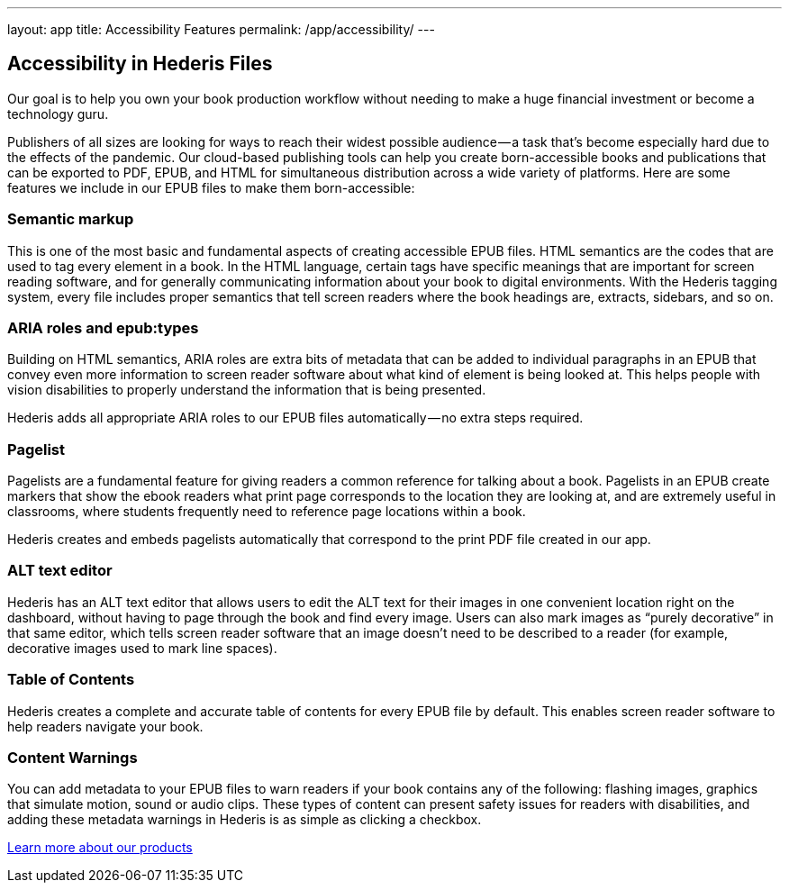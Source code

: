 ---
layout: app
title: Accessibility Features
permalink: /app/accessibility/
---

++++
  <div class="row mb-0 pb-0" id="pricing">

    <div class="col-md-8 offset-md-3 two-col-text-block" id="products">

      <h2>Accessibility in Hederis Files</h2>

      <p class="pullquote mt-5"><span class="highlight">Our goal is to help you own your book production workflow without needing to make a huge financial investment or become a technology guru.</span></p>

      <p>Publishers of all sizes are looking for ways to reach their widest possible audience — a task that’s become especially hard due to the effects of the pandemic. Our cloud-based publishing tools can help you create born-accessible books and publications that can be exported to PDF, EPUB, and HTML for simultaneous distribution across a wide variety of platforms. Here are some features we include in our EPUB files to make them born-accessible:</p>

      <h3 class="mt-5">Semantic markup</h3>

      <p>This is one of the most basic and fundamental aspects of creating accessible EPUB files. HTML semantics are the codes that are used to tag every element in a book. In the HTML language, certain tags have specific meanings that are important for screen reading software, and for generally communicating information about your book to digital environments. With the Hederis tagging system, every file includes proper semantics that tell screen readers where the book headings are, extracts, sidebars, and so on.</p>

      <h3 class="mt-5">ARIA roles and epub:types</h3>

      <p>Building on HTML semantics, ARIA roles are extra bits of metadata that can be added to individual paragraphs in an EPUB that convey even more information to screen reader software about what kind of element is being looked at. This helps people with vision disabilities to properly understand the information that is being presented.</p>

      <p>Hederis adds all appropriate ARIA roles to our EPUB files automatically — no extra steps required.</p>

      <h3 class="mt-5">Pagelist</h3>

      <p>Pagelists are a fundamental feature for giving readers a common reference for talking about a book. Pagelists in an EPUB create markers that show the ebook readers what print page corresponds to the location they are looking at, and are extremely useful in classrooms, where students frequently need to reference page locations within a book.</p>

      <p>Hederis creates and embeds pagelists automatically that correspond to the print PDF file created in our app.</p>

      <h3 class="mt-5">ALT text editor</h3>

      <p>Hederis has an ALT text editor that allows users to edit the ALT text for their images in one convenient location right on the dashboard, without having to page through the book and find every image. Users can also mark images as “purely decorative” in that same editor, which tells screen reader software that an image doesn’t need to be described to a reader (for example, decorative images used to mark line spaces).</p>

      <h3 class="mt-5">Table of Contents</h3>

      <p>Hederis creates a complete and accurate table of contents for every EPUB file by default. This enables screen reader software to help readers navigate your book.</p>

      <h3 class="mt-5">Content Warnings</h3>

      <p>You can add metadata to your EPUB files to warn readers if your book contains any of the following: flashing images, graphics that simulate motion, sound or audio clips. These types of content can present safety issues for readers with disabilities, and adding these metadata warnings in Hederis is as simple as clicking a checkbox.</p>

      <p class="text-center mb-5"><a href="/app/products/">Learn more about our products</a></p>

    </div>
  </div>
++++
